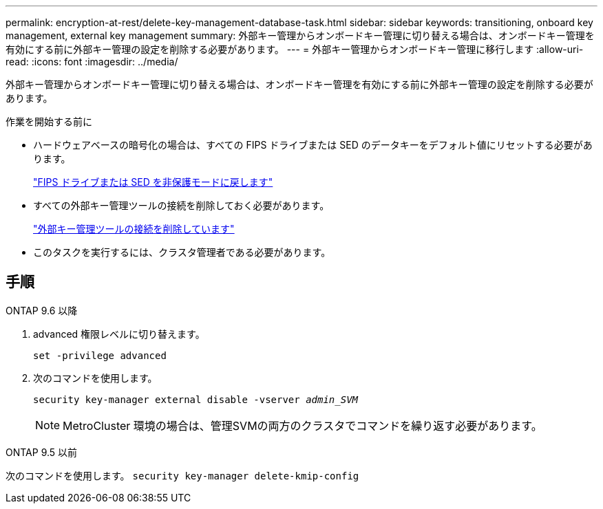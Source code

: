 ---
permalink: encryption-at-rest/delete-key-management-database-task.html 
sidebar: sidebar 
keywords: transitioning, onboard key management, external key management 
summary: 外部キー管理からオンボードキー管理に切り替える場合は、オンボードキー管理を有効にする前に外部キー管理の設定を削除する必要があります。 
---
= 外部キー管理からオンボードキー管理に移行します
:allow-uri-read: 
:icons: font
:imagesdir: ../media/


[role="lead"]
外部キー管理からオンボードキー管理に切り替える場合は、オンボードキー管理を有効にする前に外部キー管理の設定を削除する必要があります。

.作業を開始する前に
* ハードウェアベースの暗号化の場合は、すべての FIPS ドライブまたは SED のデータキーをデフォルト値にリセットする必要があります。
+
link:return-seds-unprotected-mode-task.html["FIPS ドライブまたは SED を非保護モードに戻します"]

* すべての外部キー管理ツールの接続を削除しておく必要があります。
+
link:remove-external-key-server-93-later-task.html["外部キー管理ツールの接続を削除しています"]

* このタスクを実行するには、クラスタ管理者である必要があります。




== 手順

[role="tabbed-block"]
====
.ONTAP 9.6 以降
--
. advanced 権限レベルに切り替えます。
+
`set -privilege advanced`

. 次のコマンドを使用します。
+
`security key-manager external disable -vserver _admin_SVM_`

+

NOTE: MetroCluster 環境の場合は、管理SVMの両方のクラスタでコマンドを繰り返す必要があります。



--
.ONTAP 9.5 以前
--
次のコマンドを使用します。
`security key-manager delete-kmip-config`

--
====